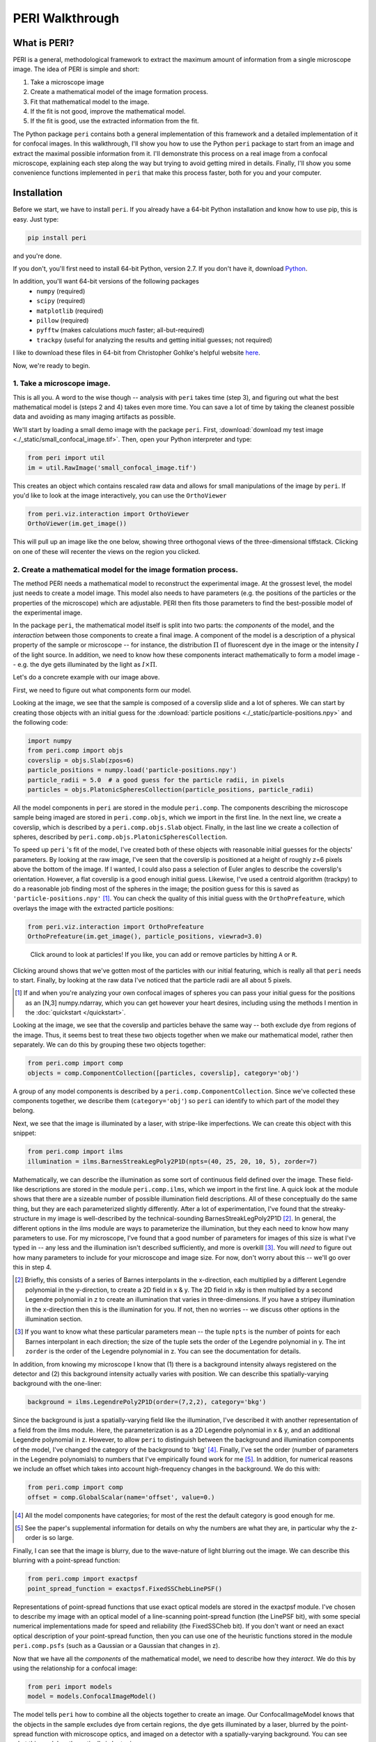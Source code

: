 ****************
PERI Walkthrough
****************



What is PERI?
-------------

PERI is a general, methodological framework to extract the maximum amount of
information from a single microscope image. The idea of PERI is simple and
short:

1. Take a microscope image
2. Create a mathematical model of the image formation process.
3. Fit that mathematical model to the image.
4. If the fit is not good, improve the mathematical model.
5. If the fit is good, use the extracted information from the fit.

The Python package ``peri`` contains both a general implementation of this
framework and a detailed implementation of it for confocal images. In this
walkthrough, I'll show you how to use the Python ``peri`` package to start from
an image and extract the maximal possible information from it. I'll demonstrate
this process on a real image from a confocal microscope, explaining each step
along the way but trying to avoid getting mired in details. Finally, I'll show
you some convenience functions implemented in ``peri`` that make this process
faster, both for you and your computer.

Installation
------------
Before we start, we have to install ``peri``. If you already have a 64-bit
Python installation and know how to use pip, this is easy. Just type:


.. code-block:: python

	pip install peri

and you're done.

If you don't, you'll first need to install 64-bit Python, version 2.7. If you
don't have it, download `Python <https://www.python.org/downloads/>`_.

In addition, you'll want 64-bit versions of the following packages
 * ``numpy`` (required)
 * ``scipy`` (required)
 * ``matplotlib`` (required)
 * ``pillow`` (required)
 * ``pyfftw`` (makes calculations *much* faster; all-but-required)
 * ``trackpy`` (useful for analyzing the results and getting initial guesses; 
   not required)

I like to download these files in 64-bit from Christopher Gohlke's helpful
website `here <http://www.lfd.uci.edu/~gohlke/pythonlibs/>`_.

Now, we're ready to begin.

1. Take a microscope image.
~~~~~~~~~~~~~~~~~~~~~~~~~~~
This is all you. A word to the wise though -- analysis with ``peri`` takes time
(step 3), and figuring out what the best mathematical model is (steps 2 and 4)
takes even more time. You can save a lot of time by taking the cleanest
possible data and avoiding as many imaging artifacts as possible.

We'll start by loading a small demo image with the package ``peri``. First,
:download:`download my test image <./_static/small_confocal_image.tif>`.
Then, open your Python interpreter and type:

.. code-block:: python

    from peri import util
    im = util.RawImage('small_confocal_image.tif')

This creates an object which contains rescaled raw data and allows for small
manipulations of the image by ``peri``. If you'd like to look at the image
interactively, you can use the ``OrthoViewer``

.. code-block:: python

    from peri.viz.interaction import OrthoViewer
    OrthoViewer(im.get_image())

This will pull up an image like the one below, showing three orthogonal views
of the three-dimensional tiffstack. Clicking on one of these will recenter the
views on the region you clicked.

.. figure:: ./_static/OV-small-im.png
   :scale: 50%
   :alt: ``OrthoViewer(im.get_image())``


2. Create a mathematical model for the image formation process.
~~~~~~~~~~~~~~~~~~~~~~~~~~~~~~~~~~~~~~~~~~~~~~~~~~~~~~~~~~~~~~~

The method PERI needs a mathematical model to reconstruct the experimental
image. At the grossest level, the model just needs to create a model image.
This model also needs to have parameters (e.g. the positions of the particles
or the properties of the microscope) which are adjustable. PERI then fits
those parameters to find the best-possible model of the experimental image.

In the package ``peri``, the mathematical model itself is split into two parts:
the *components* of the model, and the *interaction* between those components
to create a final image. A component of the model is a description of a
physical property of the sample or microscope -- for instance, the
distribution :math:`\Pi` of fluorescent dye in the image or the intensity
:math:`I` of the light source. In addition, we need to know how these
components interact mathematically to form a model image -- e.g. the dye gets
illuminated by the light as :math:`I\times \Pi`.

Let's do a concrete example with our image above.

First, we need to figure out what components form our model.

Looking at the image, we see that the sample is composed of a coverslip slide
and a lot of spheres. We can start by creating those objects with an initial
guess for the :download:`particle positions <./_static/particle-positions.npy>`
and the following code:

.. code-block:: python

    import numpy
    from peri.comp import objs
    coverslip = objs.Slab(zpos=6)
    particle_positions = numpy.load('particle-positions.npy')
    particle_radii = 5.0  # a good guess for the particle radii, in pixels
    particles = objs.PlatonicSpheresCollection(particle_positions, particle_radii)

All the model components in ``peri`` are stored in the module ``peri.comp``.
The components describing the microscope sample being imaged are stored in
``peri.comp.objs``, which we import in the first line. In the next line, we
create a coverslip, which is described by a ``peri.comp.objs.Slab`` object.
Finally, in the last line we create a collection of spheres, described by
``peri.comp.objs.PlatonicSpheresCollection``.

To speed up ``peri`` 's fit of the model, I've created both of these objects
with reasonable initial guesses for the objects' parameters. By looking at the
raw image, I've seen that the coverslip is positioned at a height of roughly
z=6 pixels above the bottom of the image. If I wanted, I could also pass a
selection of Euler angles to describe the coverslip's orientation. However, a
flat coverslip is a good enough initial guess. Likewise, I've used a centroid
algorithm (trackpy) to do a reasonable job finding most of the spheres in the
image; the position guess for this is saved as ``'particle-positions.npy'`` 
[1]_. You can check the quality of this initial guess with the 
``OrthoPrefeature``, which overlays the image with the extracted particle
positions:

.. code-block:: python

    from peri.viz.interaction import OrthoPrefeature
    OrthoPrefeature(im.get_image(), particle_positions, viewrad=3.0)

.. figure:: ./_static/OrthoPrefeature.png
   :scale: 50%
   :alt: ``OrthoPrefeature(im.get_image(), particle_positions, viewrad=3.0)``

   Click around to look at particles! If you like, you can add or remove
   particles by hitting ``A`` or ``R``.

Clicking around shows that we've gotten most of the particles with our initial
featuring, which is really all that ``peri`` needs to start. Finally, by
looking at the raw data I've noticed that the particle radii are all about 5
pixels.

.. [1] If and when you're analyzing your own confocal images of spheres you can
   pass your initial guess for the positions as an [N,3] numpy.ndarray, which
   you can get however your heart desires, including using the methods I
   mention in the :doc:`quickstart </quickstart>`.

Looking at the image, we see that the coverslip and particles behave the same
way -- both exclude dye from regions of the image. Thus, it seems best to treat
these two objects together when we make our mathematical model, rather then
separately. We can do this by grouping these two objects together:

.. code-block:: python

    from peri.comp import comp
    objects = comp.ComponentCollection([particles, coverslip], category='obj')

A group of any model components is described by a
``peri.comp.ComponentCollection``. Since we've collected these components
together, we describe them (``category='obj'``) so ``peri`` can identify to
which part of the model they belong.


Next, we see that the image is illuminated by a laser, with stripe-like
imperfections. We can create this object with this snippet:

.. code-block:: python

    from peri.comp import ilms
    illumination = ilms.BarnesStreakLegPoly2P1D(npts=(40, 25, 20, 10, 5), zorder=7)

Mathematically, we can describe the illumination as some sort of continuous
field defined over the image. These field-like descriptions are stored in the
module ``peri.comp.ilms``, which we import in the first line. A quick look at
the module shows that there are a sizeable number of possible illumination
field descriptions. All of these conceptually do the same thing, but they are
each parameterized slightly differently. After a lot of experimentation, I've
found that the streaky-structure in my image is well-described by the
technical-sounding BarnesStreakLegPoly2P1D [2]_. In general, the different
options in the ilms module are ways to parameterize the illumination, but they
each need to know how many parameters to use. For my microscope, I've found
that a good number of parameters for images of this size is what I've typed
in -- any less and the illumination isn't described sufficiently, and more is
overkill [3]_. You will *need* to figure out how many parameters to include for
your microscope and image size. For now, don't worry about this -- we'll go
over this in step 4.

.. [2] Briefly, this consists of a series of Barnes interpolants in the
   x-direction, each multiplied by a different Legendre polynomial in the
   y-direction, to create a 2D field in x & y. The 2D field in x&y is then
   multiplied by a second Legendre polynomial in z to create an illumination
   that varies in three-dimensions. If you have a stripey illumination in the
   x-direction then this is the illumination for you. If not, then no worries
   -- we discuss other options in the illumination section.
.. [3] If you want to know what these particular parameters mean -- the tuple
   ``npts`` is the number of points for each Barnes interpolant in each
   direction; the size of the tuple sets the order of the Legendre polynomial
   in y. The int ``zorder`` is the order of the Legendre polynomial in z.
   You can see the documentation for details.


In addition, from knowing my microscope I know that (1) there is a background
intensity always registered on the detector and (2) this background intensity
actually varies with position. We can describe this spatially-varying
background with the one-liner:

.. code-block:: python

    background = ilms.LegendrePoly2P1D(order=(7,2,2), category='bkg')

Since the background is just a spatially-varying field like the illumination,
I've described it with another representation of a field from the ilms module.
Here, the parameterization is as a 2D Legendre polynomial in x & y, and an
additional Legendre polynomial in z. However, to allow ``peri`` to distinguish
between the background and illumination components of the model, I've changed
the category of the background to 'bkg' [4]_. Finally, I've set the order
(number of parameters in the Legendre polynomials) to numbers that I've
empirically found work for me [5]_. In addition, for numerical reasons we
include an offset which takes into account high-frequency changes in the
background. We do this with:

.. code-block:: python

    from peri.comp import comp
    offset = comp.GlobalScalar(name='offset', value=0.)

.. [4] All the model components have categories; for most of the rest the
   default category is good enough for me.
.. [5] See the paper's supplemental information for details on why the numbers
   are what they are, in particular why the z-order is so large.

Finally, I can see that the image is blurry, due to the wave-nature of light
blurring out the image. We can describe this blurring with a point-spread
function:

.. code-block:: python

    from peri.comp import exactpsf
    point_spread_function = exactpsf.FixedSSChebLinePSF()

Representations of point-spread functions that use exact optical models are
stored in the exactpsf module. I've chosen to describe my image with an optical
model of a line-scanning point-spread function (the LinePSF bit), with some
special numerical implementations made for speed and reliability (the
FixedSSCheb bit). If you don't want or need an exact optical description of
your point-spread function, then you can use one of the heuristic functions
stored in the module ``peri.comp.psfs`` (such as a Gaussian or a Gaussian that
changes in z).

Now that we have all the *components* of the mathematical model, we need to
describe how they *interact*. We do this by using the relationship for a
confocal image:

.. code-block:: python

    from peri import models
    model = models.ConfocalImageModel()

The model tells ``peri`` how to combine all the objects together to create an
image. Our ConfocalImageModel knows that the objects in the sample excludes dye
from certain regions, the dye gets illuminated by a laser, blurred by the
point-spread function with microscope optics, and imaged on a detector with a
spatially-varying background. You can see what this model mathematically is by
typing

.. code-block:: python

    print model

Finally, we need to combine the mathematical model and its components together
to create a model image. In ``peri``, the image, the mathematical model, its
parameters and values, and the model image are all stored in an object called a
``State`` or ``ImageState``. We're now ready to create our state:

.. code-block:: python

    from peri import states
    st = states.ImageState(im, [objects, illumination, background, 
            point_spread_function, offset], mdl=model)

If we want to save our state or load a saved state, we can use
``peri.states.save`` and ``peri.states.load``. Finally, ``peri`` allows the
same parameter to describe multiple components of the model. For instance,
physically we know that the ratio of the z-pixel to xy-pixel size is the same
whether we're calculating an optical model of the point-spread function or
drawing the Platonic particles. We can link these parameters with

.. code-block:: python

    from peri import runner
    runner.link_zscale(st)

**this is a lie for two reasons. One, peri has trouble with non-psf stuff. Two,
is the zscale the same because of the difference between nominal and actual
focal positions? FIXME**

3. Fit that mathematical model to the image.
~~~~~~~~~~~~~~~~~~~~~~~~~~~~~~~~~~~~~~~~~~~~

Our state contains information about the quality of the fit through the
difference between the model and the image through two main attributes:
``st.residuals``, which returns the difference between the model image and the
experimental image, and ``st.error``, which returns the sum of the squares of
the residuals. Look at the error by typing

.. code-block:: python

    print st.error

Right now the fit's error is pretty bad. We can fit the state and improve the
error significantly using ``peri`` 's convenience functions:

.. code-block:: python

    from peri import runner
    runner.optimize_from_initial(st)

This fits the state, printing information to your screen and saving progress
to your current directory along the way. If running this code doesn't fit the 
state well enough, you can either re-run the code above again, or run:

.. code-block:: python

    runner.finish_state(st)

For a typical image, ``peri`` needs to fit thousands of parameters in a complex
landscape, which can take a lot of time. Be patient. Or better yet, leave your
computer and come back after lunch or tomorrow. If you want to delve into more
details of the optimization methods, you can read about them in the
documentation's :doc:`Optimization </optimization>` section, including how
``peri`` can automatically add missing particles and remove bad ones.

4. If the fit is not good, improve the mathematical model.
~~~~~~~~~~~~~~~~~~~~~~~~~~~~~~~~~~~~~~~~~~~~~~~~~~~~~~~~~~

Now that we've fit our data, we need to check if the fit is good. ``peri``
provides several ways to do this for a single state. The first step is the
``OrthoManipulator``:

.. code-block:: python

    from peri.viz.interaction import OrthoManipulator
    OrthoManipulator(st)

This will pull up an interactive viewer which allows you to examine the raw
data, model image, fit residuals, and the different components of the model.
Hit ``Q`` to cycle through the diffferent view modes, and click on a particular
region in the image to see the orthogonal cross-sections of these modes. If you
see structure in the residuals of your fit -- shadows of particles or stripes
and long-wavelength variation in the residuals -- then your model isn't
complete or your fit isn't the best. For my state, we see that the fit is
pretty good, as you can see below. There are a few slight shadows of particles,
and one missing particle all the way on the edge of the image, but other than
that it's pretty good.  FIXME you should fix runner then run this again & update caption

.. figure:: ./_static/OM-finish-st.png
   :scale: 100%
   :alt: ``OrthoManipulator(st)``
   :align: center

   The ``OrthoManipulator`` . You can see the raw data on the left and the fit
   residuals on the right. The residuals are almost perfect Gaussian white
   noise.

You can look closer for structure in the residuals by looking at the Fourier
transform of the residuals (hit ``W``). Again, if you see structure in the
residuals in Fourier space, your model isn't complete or your fit isn't the
best.

**plots of gaussianities of residuals?**

What should you do if the fit is bad? First, I would try more optimizations of
the state. If you optimize the state and the error changes, then you weren't at
the best-fit. Keep optimizing until the error stops changing and check again.

If the error doesn't decrease on optimization and the fit still isn't good,
then your model is incomplete. There are a few possibilities for an incomplete
model: (a) you've picked the right component, but with the wrong parameters or
amount of parameters, (b) you've picked the wrong component, (c) the
mathematical relationship between the components is incorrect.

Fixing (a) is easy. If you've realized that, say, your illumination isn't high
enough order, then just type something like this:

.. code-block:: python

    old_ilm = st.get('ilm')
    new_ilm = ilms.BarnesStreakLegPoly2P1D(npts=(50,40,20, 20, 20), zorder=7)  # or whatever works
    st.set('ilm', new_ilm)

You'll then need to re-optimize the state all over again. For some components
like the illumination and background, you can speed this up a bit by fitting
the new component before you continue optimizing, as described in the section
on :doc:`Optimization </optimization>`:


.. code-block:: python

    import peri.opt.optimize as opt
    opt.fit_comp(new_ilm, old_ilm)

but you'll still need to re-optimize the state as before.

Fixing problems (b) and (c) are usually just as easy. Say you realized that
your microscope is a point scanner and not a line scanning confocal. Just type:

.. code-block:: python

    new_psf = exactpsf.FixedSSChebPinholePSF()
    st.set('psf', new_psf)

Likewise, say you used the wrong model. Type

.. code-block:: python

    new_model = models.ConfocalImageModel()  # or whatever model you should use
    st.set_model(new_model)

Again, you'll need to re-optimize your state. You might be able to speed the
second optimization up by optimizing certain parts first; see the
:doc:`Optimization </optimization>` section for how to do this.

Sometimes, however, the component or model you need isn't included in the
``peri`` package. For instance, you could be imaging rods on a 4Pi microscope
or with a STEM, changing your objects, point-spread function and image
formation model to things that aren't currently included in the peri package.
If this is the case, you'll need to develop ``peri`` to include a new model or
component! See the developer's section of the documentation to get started.


5. If the fit is good, use the extracted information from the fit.
~~~~~~~~~~~~~~~~~~~~~~~~~~~~~~~~~~~~~~~~~~~~~~~~~~~~~~~~~~~~~~~~~~

The ``ImageState`` contains all the fitted parameters from the image and their
values. The parameters are named with human-readable names that describe
briefly which component and/or what the parameter describes.

You can get the parameters and values by typing

.. code-block:: python

    print st.params
    print st.values

which will print a very long list of all the state's parameters and values.
Usually this isn't the best format to access the data. Instead, if you want a
set of values for a certain set of parameters, use the ``get_values`` method.
For instance, if I want to know the radius ``a`` of the 13th sphere or the
fitted wavelength of the laser light from the point-spread function, I can
type:

.. code-block:: python

    print st.get_values('sph-13-a')  # 13th particle's radius, counting from 0
    print st.get_values('psf-laser-wavelength')  # psf's fitted laser wavelength

In addition, there are several convenience functions. You can get all the
positions or radii of all the particles in the state through these commands:

.. code-block:: python

    pos = st.obj_get_positions()
    rad = st.obj_get_radii()

These will return information on *all* the particles in the state, including
ones fit to be outside the image! You can select only the particles inside an
image by using ``peri.test.analyze.good_particles``, which will return a
Boolean mask that is True for particles inside the image and False for those
outside. The ``analyze`` module has many other useful things for analyzing
data, such as ways to calculate the packing fraction of the state and ways to
save and load states as rapidly-loadable json files.


Making this faster
~~~~~~~~~~~~~~~~~~
Now that we have a completely-featured image, there is no point in repeating
the tedium above to find the best positions and radii for the next image in
your data. You can shortcut a lot of the human time by using some of the
convenience functions in ``peri.runner``, as described in the
:doc:`Quickstart </quickstart>` tutorial.

Checking your model even more
~~~~~~~~~~~~~~~~~~~~~~~~~~~~~

Once you have multiple images featured, you can check the quality of your model
even more by looking at the variation of parameters from image to image. If
your model is truly exact and you are truly at the best-possible fit, then the
fitted parameters shouldn't change from image to image except for the tiny
amount of the Cramer-Rao bound. However, if your model is incomplete, the
systematic effects missing from the model will couple to the effects included
in the model, and small changes in the image (e.g. particles shifting) will
cause changes in the fitted parameters abover the Cramer-Rao bound. For our
confocal images of spheres, we've found that checking the radii variation from
frame-to-frame in a movie of freely-diffusing particles is a stringent test of
the quality of the fit and model. This is implemented in
``peri.test.track.calculate_state_radii_fluctuations``, which uses the
``trackpy`` package.
